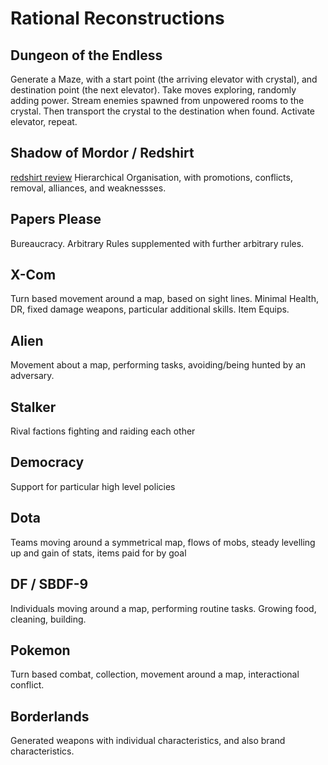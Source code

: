 * Rational Reconstructions
** Dungeon of the Endless
Generate a Maze, with a start point (the arriving elevator with crystal), and destination point (the next
elevator). Take moves exploring, randomly adding power. Stream enemies spawned from unpowered rooms to the
crystal. Then transport the crystal to the destination when found. Activate elevator, repeat. 

** Shadow of Mordor / Redshirt
[[https://www.rockpapershotgun.com/2013/07/29/hands-on-redshirt][redshirt review]]
Hierarchical Organisation, with promotions, conflicts, removal, alliances, and weaknessses.

** Papers Please
Bureaucracy. Arbitrary Rules supplemented with further arbitrary rules.

** X-Com
Turn based movement around a map, based on sight lines. Minimal Health, DR, fixed damage weapons, particular
additional skills. Item Equips.

** Alien
Movement about a map, performing tasks, avoiding/being hunted by an adversary. 

** Stalker
Rival factions fighting and raiding each other
** Democracy
Support for particular high level policies
** Dota
Teams moving around a symmetrical map, flows of mobs, steady levelling up and gain of stats, items paid for by goal
** DF / SBDF-9 
Individuals moving around a map, performing routine tasks. Growing food, cleaning, building.
** Pokemon
Turn based combat, collection, movement around a map, interactional conflict.
** Borderlands
Generated weapons with individual characteristics, and also brand characteristics.
